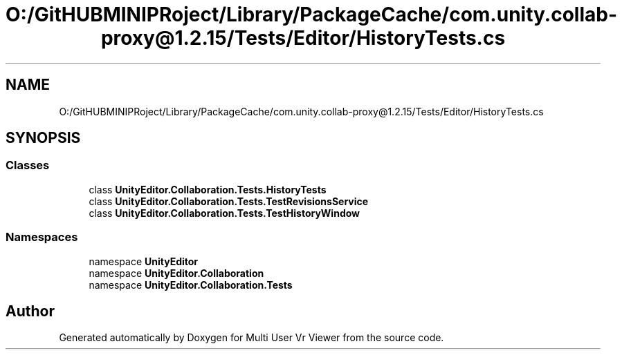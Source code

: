 .TH "O:/GitHUBMINIPRoject/Library/PackageCache/com.unity.collab-proxy@1.2.15/Tests/Editor/HistoryTests.cs" 3 "Sat Jul 20 2019" "Version https://github.com/Saurabhbagh/Multi-User-VR-Viewer--10th-July/" "Multi User Vr Viewer" \" -*- nroff -*-
.ad l
.nh
.SH NAME
O:/GitHUBMINIPRoject/Library/PackageCache/com.unity.collab-proxy@1.2.15/Tests/Editor/HistoryTests.cs
.SH SYNOPSIS
.br
.PP
.SS "Classes"

.in +1c
.ti -1c
.RI "class \fBUnityEditor\&.Collaboration\&.Tests\&.HistoryTests\fP"
.br
.ti -1c
.RI "class \fBUnityEditor\&.Collaboration\&.Tests\&.TestRevisionsService\fP"
.br
.ti -1c
.RI "class \fBUnityEditor\&.Collaboration\&.Tests\&.TestHistoryWindow\fP"
.br
.in -1c
.SS "Namespaces"

.in +1c
.ti -1c
.RI "namespace \fBUnityEditor\fP"
.br
.ti -1c
.RI "namespace \fBUnityEditor\&.Collaboration\fP"
.br
.ti -1c
.RI "namespace \fBUnityEditor\&.Collaboration\&.Tests\fP"
.br
.in -1c
.SH "Author"
.PP 
Generated automatically by Doxygen for Multi User Vr Viewer from the source code\&.
